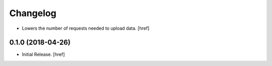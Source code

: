 Changelog
---------

- Lowers the number of requests needed to upload data.
  [href]

0.1.0 (2018-04-26)
~~~~~~~~~~~~~~~~~~~~~

- Initial Release.
  [href]
